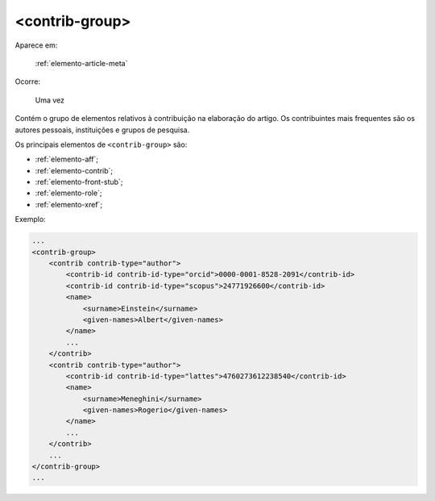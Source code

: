 .. _elemento-contrib-group:

<contrib-group>
===============

Aparece em:

  :ref:`elemento-article-meta`

Ocorre:

  Uma vez

Contém o grupo de elementos relativos à contribuição na elaboração do artigo. Os contribuintes mais frequentes são os autores pessoais, instituições e grupos de pesquisa.

Os principais elementos de ``<contrib-group>`` são:

* :ref:`elemento-aff`;
* :ref:`elemento-contrib`;
* :ref:`elemento-front-stub`;
* :ref:`elemento-role`;
* :ref:`elemento-xref`;


Exemplo:

.. code-block:: xml

    ...
    <contrib-group>
        <contrib contrib-type="author">
            <contrib-id contrib-id-type="orcid">0000-0001-8528-2091</contrib-id>
            <contrib-id contrib-id-type="scopus">24771926600</contrib-id>
            <name>
                <surname>Einstein</surname>
                <given-names>Albert</given-names>
            </name>
            ...
        </contrib>
        <contrib contrib-type="author">
            <contrib-id contrib-id-type="lattes">4760273612238540</contrib-id>
            <name>
                <surname>Meneghini</surname>
                <given-names>Rogerio</given-names>
            </name>
            ...
        </contrib>
        ...
    </contrib-group>
    ...


.. {"reviewed_on": "20160623", "by": "gandhalf_thewhite@hotmail.com"}
